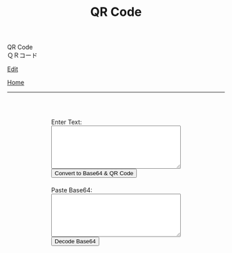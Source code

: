 #+TITLE: QR Code

#+BEGIN_EXPORT html
<div class="engt">QR Code</div>
<div class="japt">ＱＲコード</div>
#+END_EXPORT

[[https://github.com/ahisu6/ahisu6.github.io/edit/main/src/pgp/qr.org][Edit]]

[[file:./index.org][Home]]

-----

#+BEGIN_EXPORT html
<head>
    <meta charset="UTF-8">
    <meta name="viewport" content="width=device-width, initial-scale=1.0">
    <script src="https://ahisu6.github.io/assets/js/qrcode.js"></script>
    <style>
        .container {
            display: flex;
            flex-direction: column;
            align-items: center;
            margin-top: 50px;
        }
        .input-group {
            margin: 10px 0;
        }
        textarea {
            width: 300px;
            height: 100px;
        }
        #qrcode {
            margin-top: 20px;
        }
    </style>
</head>
<body>
    <div class="container">
        <div class="input-group">
            <label for="textInput">Enter Text:</label><br>
            <textarea id="textInput"></textarea><br>
            <button onclick="convertToBase64AndQR()">Convert to Base64 & QR Code</button>
        </div>
        <div class="input-group">
            <label for="base64Input">Paste Base64:</label><br>
            <textarea id="base64Input"></textarea><br>
            <button onclick="decodeBase64()">Decode Base64</button>
        </div>
        <div id="qrcode"></div>
        <!-- <div id="base64Output"></div> -->
        <div id="decodedText"></div>
    </div>

    <script>
        function convertToBase64AndQR() {
            const textInput = document.getElementById('textInput').value;
            const base64 = btoa(unescape(encodeURIComponent(textInput)));
            // document.getElementById('base64Output').innerText = `Base64: ${base64}`;

            const qr = qrcode(40, 'M'); // Uses version 40 for maximum capacity. L = low error correction, M = medium error correction.
            qr.addData(base64);
            qr.make();

            document.getElementById('qrcode').innerHTML = qr.createImgTag(5);
        }

        function decodeBase64() {
            const base64Input = document.getElementById('base64Input').value;
            try {
                const decodedText = decodeURIComponent(escape(atob(base64Input)));
                document.getElementById('decodedText').innerText = `Decoded Text:\n${decodedText}`;
            } catch (error) {
                document.getElementById('decodedText').innerText = 'Error: Invalid Base64 input';
            }
        }
    </script>
</body>






#+END_EXPORT

